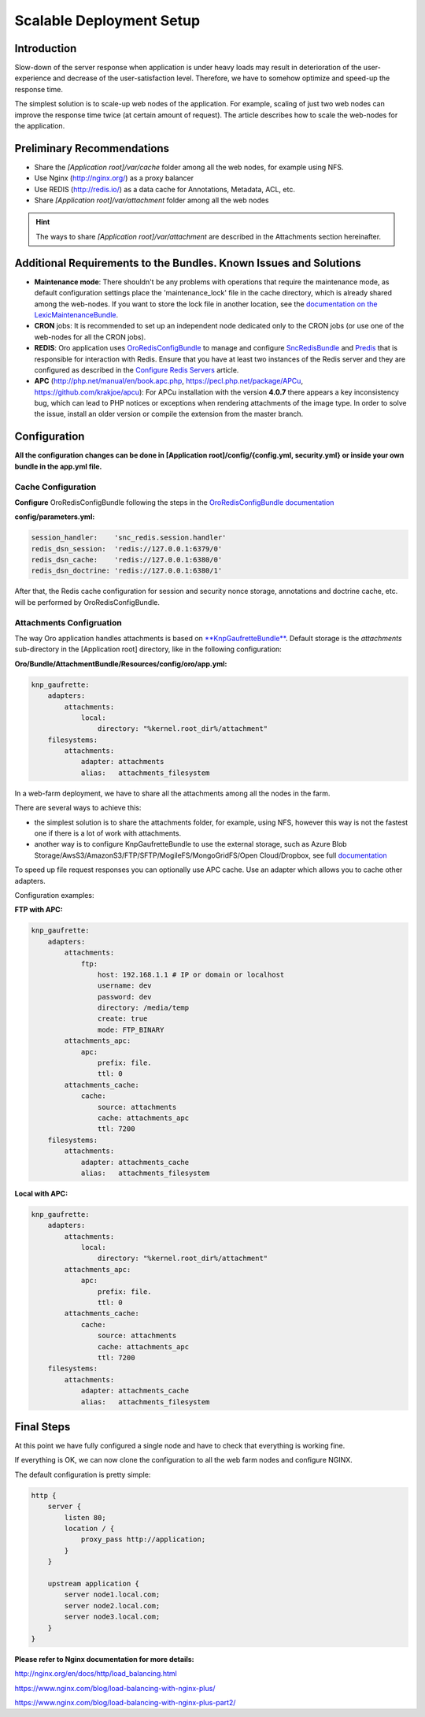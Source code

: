 .. _scalable_deployment:

Scalable Deployment Setup
=========================

Introduction
------------

Slow-down of the server response when application is under heavy loads may result in deterioration of the 
user-experience and decrease of the user-satisfaction level. Therefore, we have to somehow optimize and speed-up the 
response time.

The simplest solution is to scale-up web nodes of the application. For example, scaling of just two web nodes can 
improve the response time twice (at certain amount of request). The article describes how to scale the web-nodes for the 
application.

Preliminary Recommendations
---------------------------

- Share the *[Application root]/var/cache* folder among all the web nodes, for example using NFS.

- Use Nginx (http://nginx.org/) as a proxy balancer

- Use REDIS (http://redis.io/) as a data cache for Annotations, Metadata, ACL, etc.

- Share *[Application root]/var/attachment* folder among all the web nodes

.. hint::

    The ways to share *[Application root]/var/attachment* are described in the Attachments section hereinafter.

Additional Requirements to the Bundles. Known Issues and Solutions
------------------------------------------------------------------

- **Maintenance mode**: There shouldn't be any problems with operations that require the maintenance mode, as default 
  configuration settings place the 'maintenance_lock' file in the cache directory, which is already shared among the 
  web-nodes.
  If you want to store the lock file in another location, see the `documentation on the 
  LexicMaintenanceBundle <https://github.com/lexik/LexikMaintenanceBundle/blob/master/Resources/doc/index.md>`_.

- **CRON** jobs: It is recommended to set up an independent node dedicated only to the CRON jobs (or use one of the web-nodes for all the CRON jobs).

- **REDIS**: Oro application uses `OroRedisConfigBundle <https://github.com/oroinc/redis-config>`_ to manage and configure `SncRedisBundle <https://github.com/snc/SncRedisBundle>`_ and `Predis <https://github.com/nrk/predis>`_ that is responsible for interaction with Redis. Ensure that you have at least two instances of the Redis server and they are configured as described in the `Configure Redis Servers <https://github.com/oroinc/redis-config#configure-redis-servers>`_  article.

- **APC** (http://php.net/manual/en/book.apc.php, https://pecl.php.net/package/APCu, https://github.com/krakjoe/apcu):  For APCu installation with the version **4.0.7** there appears a key inconsistency bug, which can lead to PHP notices or exceptions when rendering attachments of the image type. In order to solve the issue, install an older version or compile the extension from the master branch.


Configuration
-------------

**All the configuration changes can be done in [Application root]/config/{config.yml, security.yml} or inside your
own bundle in the app.yml file.**

Cache Configuration
~~~~~~~~~~~~~~~~~~~

**Configure** OroRedisConfigBundle following the steps in the 
`OroRedisConfigBundle documentation <https://github.com/oroinc/redis-config#configure-application>`_

**config/parameters.yml:**

.. code-block:: yaml
   
   session_handler:    'snc_redis.session.handler'
   redis_dsn_session:  'redis://127.0.0.1:6379/0'
   redis_dsn_cache:    'redis://127.0.0.1:6380/0'
   redis_dsn_doctrine: 'redis://127.0.0.1:6380/1'
   
After that, the Redis cache configuration for session and security nonce storage, annotations and doctrine cache, etc.
will be performed by OroRedisConfigBundle.

Attachments Configruation
~~~~~~~~~~~~~~~~~~~~~~~~~

The way Oro application handles attachments is based on 
`**KnpGaufretteBundle** <https://github.com/KnpLabs/KnpGaufretteBundle>`_. Default storage is the *attachments* 
sub-directory in the [Application root] directory, like in the following configuration:

**Oro/Bundle/AttachmentBundle/Resources/config/oro/app.yml:**

.. code-block:: yaml
   
   knp_gaufrette:
       adapters:
           attachments:
               local:
                   directory: "%kernel.root_dir%/attachment"
       filesystems:
           attachments:
               adapter: attachments
               alias:   attachments_filesystem

In a web-farm deployment, we have to share all the attachments among all the nodes in the farm. 

There are several ways to achieve this:

- the simplest solution is to share the attachments folder, for example, using NFS, however this way is not the fastest one if there is a lot of work with attachments.

- another way is to configure KnpGaufretteBundle to use the external storage, such as 
  Azure Blob Storage/AwsS3/AmazonS3/FTP/SFTP/MogileFS/MongoGridFS/Open Cloud/Dropbox, see full 
  `documentation <https://github.com/KnpLabs/KnpGaufretteBundle/blob/master/README.md>`_ 
  
To speed up file request responses you can optionally use APC cache. Use an adapter which allows you to cache other 
adapters.

Configuration examples:

**FTP with APC:**

.. code-block:: yaml


   knp_gaufrette:
       adapters:
           attachments:
               ftp:
                   host: 192.168.1.1 # IP or domain or localhost
                   username: dev
                   password: dev
                   directory: /media/temp
                   create: true
                   mode: FTP_BINARY
           attachments_apc:
               apc:
                   prefix: file.
                   ttl: 0
           attachments_cache:
               cache:
                   source: attachments
                   cache: attachments_apc
                   ttl: 7200
       filesystems:
           attachments:
               adapter: attachments_cache
               alias:   attachments_filesystem


**Local with APC:**
 
.. code-block:: yaml
   
   knp_gaufrette:
       adapters:
           attachments:
               local:
                   directory: "%kernel.root_dir%/attachment"
           attachments_apc:
               apc:
                   prefix: file.
                   ttl: 0
           attachments_cache:
               cache:
                   source: attachments
                   cache: attachments_apc
                   ttl: 7200
       filesystems:
           attachments:
               adapter: attachments_cache
               alias:   attachments_filesystem

Final Steps
-----------

At this point we have fully configured a single node and have to check that everything is working fine.

If everything is OK, we can now clone the configuration to all the web farm nodes and configure NGINX.

The default configuration is pretty simple:

.. code-block:: none

   http {
       server {
           listen 80;
           location / {
               proxy_pass http://application; 
           }
       }

       upstream application {
           server node1.local.com; 
           server node2.local.com; 
           server node3.local.com; 
       }
   }
    

**Please refer to Nginx documentation for more details:**

http://nginx.org/en/docs/http/load_balancing.html

https://www.nginx.com/blog/load-balancing-with-nginx-plus/

https://www.nginx.com/blog/load-balancing-with-nginx-plus-part2/
                        
